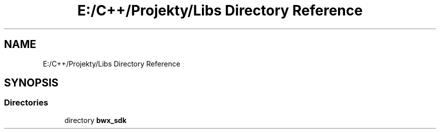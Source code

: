 .TH "E:/C++/Projekty/Libs Directory Reference" 3 "Version 1.0.0" "BWX SDK" \" -*- nroff -*-
.ad l
.nh
.SH NAME
E:/C++/Projekty/Libs Directory Reference
.SH SYNOPSIS
.br
.PP
.SS "Directories"

.in +1c
.ti -1c
.RI "directory \fBbwx_sdk\fP"
.br
.in -1c
